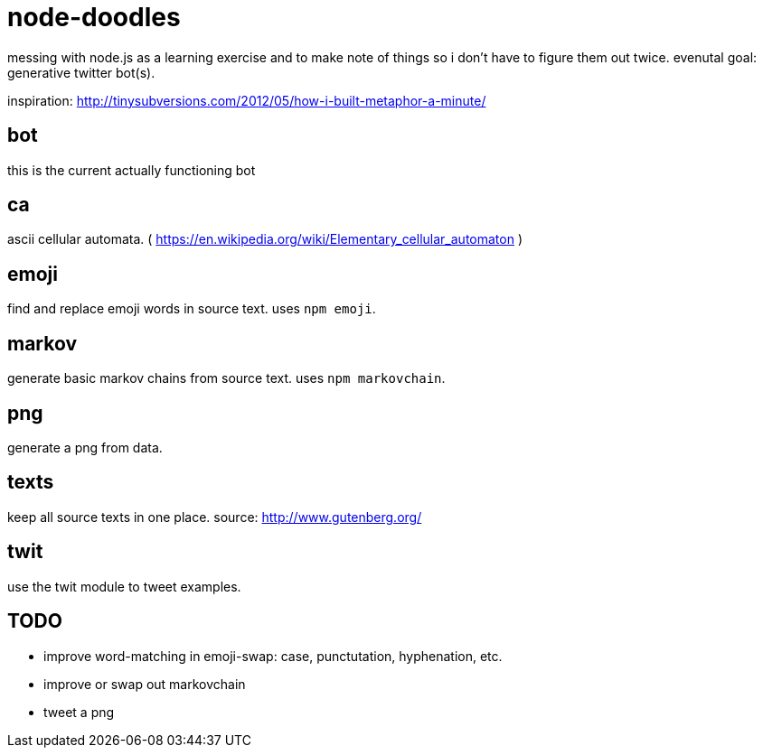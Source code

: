 = node-doodles

messing with node.js as a learning exercise and to make note of things so i don't have to figure them out twice.  evenutal goal: generative twitter bot(s).

inspiration: http://tinysubversions.com/2012/05/how-i-built-metaphor-a-minute/

== bot

this is the current actually functioning bot

== ca 

ascii cellular automata. ( https://en.wikipedia.org/wiki/Elementary_cellular_automaton )

== emoji

find and replace emoji words in source text.  uses `npm emoji`.

== markov

generate basic markov chains from source text.  uses `npm markovchain`.

== png 

generate a png from data.

== texts

keep all source texts in one place.  source: http://www.gutenberg.org/

== twit

use the twit module to tweet examples.

== TODO

* improve word-matching in emoji-swap: case, punctutation, hyphenation, etc.
* improve or swap out markovchain
* tweet a png
